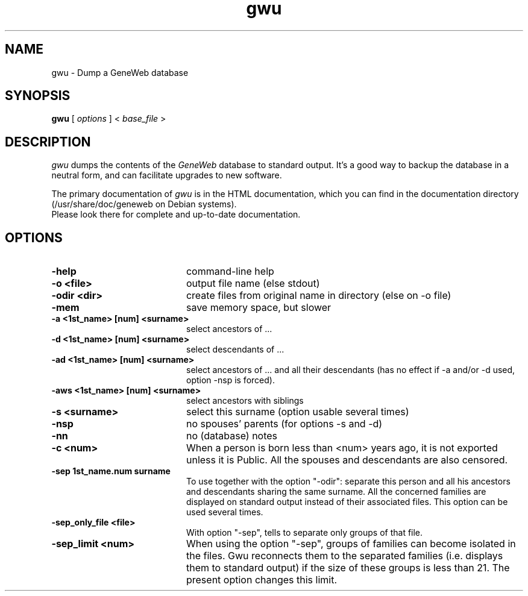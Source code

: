 .TH gwu 1 "2002 October 16th"
.SH NAME
gwu \- Dump a GeneWeb database
.SH SYNOPSIS
.B gwu
[
.I options
] \<
.I base_file
\>
.br
.SH DESCRIPTION
.I
gwu 
dumps the contents of the 
.IR GeneWeb 
database to standard output.
It's  a  good  way  to  backup  the database in a neutral form, and can
facilitate upgrades to new software.
.PP
The primary documentation of 
.I gwu 
is in the HTML documentation, which
you  can find in the documentation directory (/usr/share/doc/geneweb on
Debian systems).
.br
Please look there for complete and up-to-date documentation.
.PP
.SH OPTIONS
.PP
.TP 20
.B \-help
command-line help
.TP
.B  \-o <file>    
output file name (else stdout)
.TP
.B  \-odir <dir>  
create files from original name in directory (else on -o file)
.TP
.B  \-mem         
save memory space, but slower
.TP
.B  \-a "<1st_name>" [num] "<surname>" 
select ancestors of ...
.TP
.B  \-d "<1st_name>" [num] "<surname>"
select descendants of ...
.TP
.B  \-ad "<1st_name>" [num] "<surname>"
select ancestors of ... and all their descendants (has no effect if \-a and/or \-d used, option \-nsp is forced).
.TP
.B  \-aws "<1st_name>" [num] "<surname>" 
select ancestors with siblings
.TP
.B  \-s "<surname>"
select this surname (option usable several times)
.TP
.B  \-nsp
no spouses' parents (for options -s and -d)
.TP
.B  \-nn
no (database) notes
.TP
.B  \-c <num>
When a person is born less than <num> years ago, it is not exported unless
it is Public. All the spouses and descendants are also censored.
.TP
.B  \-sep "1st_name.num surname"
To use together with the option "-odir": separate this person and
all his ancestors and descendants sharing the same surname. All the
concerned families are displayed on standard output instead of their
associated files. This option can be used several times.
.TP
.B  \-sep_only_file <file>
With option "-sep", tells to separate only groups of that file.
.TP
.B  \-sep_limit <num>
When using the option "-sep", groups of families can become isolated
in the files. Gwu reconnects them to the separated families (i.e.
displays them to standard output) if the size of these groups is less
than 21. The present option changes this limit.
